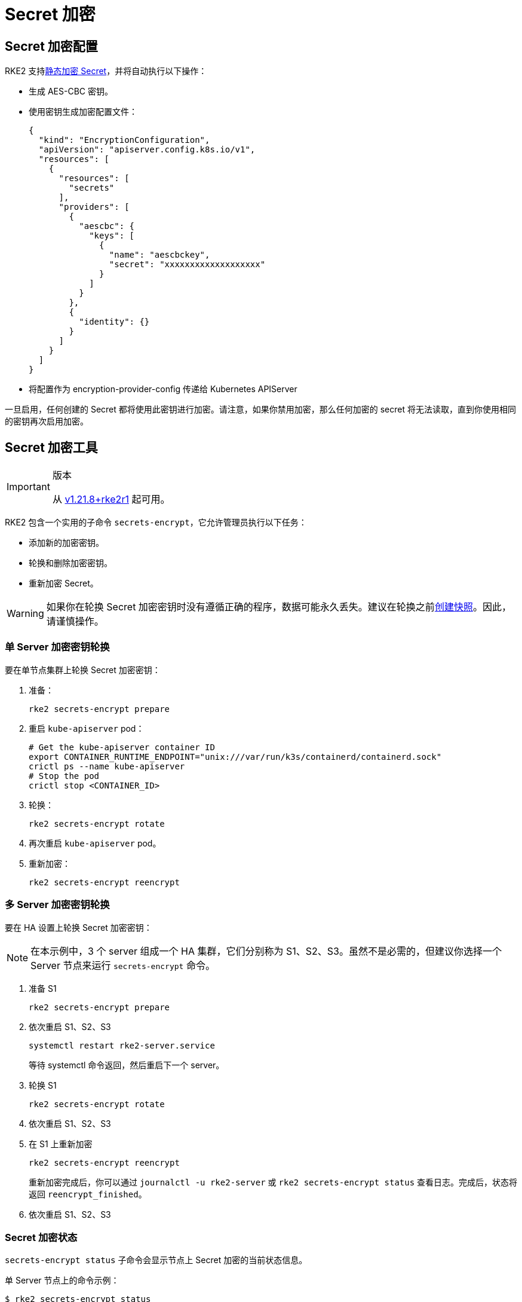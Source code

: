 = Secret 加密

== Secret 加密配置

RKE2 支持link:https://kubernetes.io/docs/tasks/administer-cluster/encrypt-data/[静态加密 Secret]，并将自动执行以下操作：

* 生成 AES-CBC 密钥。
* 使用密钥生成加密配置文件：
+
[,yaml]
----
{
  "kind": "EncryptionConfiguration",
  "apiVersion": "apiserver.config.k8s.io/v1",
  "resources": [
    {
      "resources": [
        "secrets"
      ],
      "providers": [
        {
          "aescbc": {
            "keys": [
              {
                "name": "aescbckey",
                "secret": "xxxxxxxxxxxxxxxxxxx"
              }
            ]
          }
        },
        {
          "identity": {}
        }
      ]
    }
  ]
}
----

* 将配置作为 encryption-provider-config 传递给 Kubernetes APIServer

一旦启用，任何创建的 Secret 都将使用此密钥进行加密。请注意，如果你禁用加密，那么任何加密的 secret 将无法读取，直到你使用相同的密钥再次启用加密。

== Secret 加密工具

[IMPORTANT]
.版本
====
从 https://github.com/rancher/rke2/releases/tag/v1.21.8%2Brke2r1[v1.21.8+rke2r1] 起可用。
====

RKE2 包含一个实用的子命令 `secrets-encrypt`，它允许管理员执行以下任务：

* 添加新的加密密钥。
* 轮换和删除加密密钥。
* 重新加密 Secret。

[WARNING]
====
如果你在轮换 Secret 加密密钥时没有遵循正确的程序，数据可能永久丢失。建议在轮换之前xref:../backup_restore.adoc[创建快照]。因此，请谨慎操作。
====

=== 单 Server 加密密钥轮换

要在单节点集群上轮换 Secret 加密密钥：

. 准备：
+
----
rke2 secrets-encrypt prepare
----

. 重启 `kube-apiserver` pod：
+
----
# Get the kube-apiserver container ID
export CONTAINER_RUNTIME_ENDPOINT="unix:///var/run/k3s/containerd/containerd.sock"
crictl ps --name kube-apiserver
# Stop the pod
crictl stop <CONTAINER_ID>
----

. 轮换：
+
----
rke2 secrets-encrypt rotate
----

. 再次重启 `kube-apiserver` pod。
. 重新加密：
+
----
rke2 secrets-encrypt reencrypt
----

=== 多 Server 加密密钥轮换

要在 HA 设置上轮换 Secret 加密密钥：

[NOTE]
====
在本示例中，3 个 server 组成一个 HA 集群，它们分别称为 S1、S2、S3。虽然不是必需的，但建议你选择一个 Server 节点来运行 `secrets-encrypt` 命令。
====


. 准备 S1
+
----
rke2 secrets-encrypt prepare
----

. 依次重启 S1、S2、S3
+
----
systemctl restart rke2-server.service
----
+
等待 systemctl 命令返回，然后重启下一个 server。

. 轮换 S1
+
----
rke2 secrets-encrypt rotate
----

. 依次重启 S1、S2、S3
. 在 S1 上重新加密
+
----
rke2 secrets-encrypt reencrypt
----
+
重新加密完成后，你可以通过 `journalctl -u rke2-server` 或 `rke2 secrets-encrypt status` 查看日志。完成后，状态将返回 `reencrypt_finished`。

. 依次重启 S1、S2、S3

=== Secret 加密状态

`secrets-encrypt status` 子命令会显示节点上 Secret 加密的当前状态信息。

单 Server 节点上的命令示例：

[,console]
----
$ rke2 secrets-encrypt status
Encryption Status: Enabled
Current Rotation Stage: start
Server Encryption Hashes: All hashes match

Active  Key Type  Name
------  --------  ----
 *      AES-CBC   aescbckey
----

以下是另一个关于 HA 集群的例子，在轮换密钥后，重启 server 之前：

[,console]
----
$ rke2 secrets-encrypt status
Encryption Status: Enabled
Current Rotation Stage: rotate
Server Encryption Hashes: hash does not match between node-1 and node-2

Active  Key Type  Name
------  --------  ----
 *      AES-CBC   aescbckey-2021-12-10T22:54:38Z
        AES-CBC   aescbckey
----

各部分详情如下：

* *Encryption Status*：显示节点上的 Secret 加密是禁用还是启用的
* *Current Rotation Stage*：表示节点上当前的轮换阶段 +
 Stage 可能是：`start`，`prepare`，`rotate`，`reencrypt_request`，`reencrypt_active`，`reencrypt_finished`
* *Server Encryption Hashes*：对 HA 集群有用，表明所有 server 是否与本地文件处于同一阶段。这可用于确定在进入下一阶段之前是否需要重启 server。在上面的 HA 例子中，node-1 和 node-2 的哈希值不同，说明它们目前没有相同的加密配置。重启 server 将同步它们的配置。

|===
| 密钥表 | 描述

| Active
| `*` 表示当前使用了哪些密钥（如果有的话）进行 Secret 加密。Kubernetes 使用 active 密钥来加密新的 Secret。

| Key Type
| RKE2 仅支持 `AES-CBC` 密钥类型。详情请参见https://kubernetes.io/docs/tasks/administer-cluster/encrypt-data/#providers[此处]。

| Name
| 加密密钥的名称。默认为 `aescbckey-<DATE_AND_TIME>`。
|===
